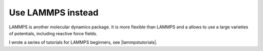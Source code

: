 .. gromacs-label:

Use LAMMPS instead
******************

LAMMPS is another molecular dynamics package.
It is more flexible than LAMMPS and a allows to 
use a large varieties of potentials, including reactive 
force fields. 

I wrote a series of tutorials for LAMMPS beginners, see |lammpstutorials|.

.. |lammpstutorials| raw:: html

   <a href="https://lammpstutorials.github.io/" target="_blank">here</a>
